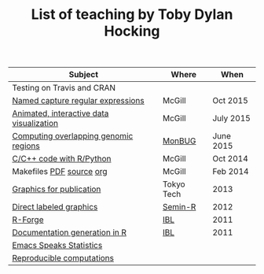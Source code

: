 #+TITLE: List of teaching by Toby Dylan Hocking

| Subject                                  | Where      | When      |
|------------------------------------------+------------+-----------|
| Testing on Travis and CRAN               |            |           |
| [[https://github.com/tdhock/regex-tutorial][Named capture regular expressions]]        | McGill     | Oct 2015  |
| [[https://github.com/tdhock/animint-tutorial][Animated, interactive data visualization]] | McGill     | July 2015 |
| [[https://github.com/tdhock/datatable-foverlaps][Computing overlapping genomic regions]]    | [[http://www.monbug.ca/][MonBUG]]     | June 2015 |
| [[https://github.com/tdhock/when-c][C/C++ code with R/Python]]                 | McGill     | Oct 2014  |
| Makefiles [[https://github.com/tdhock/makefile-slides/raw/master/HOCKING-makefiles.pdf][PDF]] [[https://github.com/tdhock/makefile-slides][source]] [[http://sugiyama-www.cs.titech.ac.jp/~toby/org/HOCKING-Makefiles.html][org]]                 | McGill     | Feb 2014  |
| [[https://github.com/tdhock/graphics-tutorial][Graphics for publication]]                 | Tokyo Tech | 2013      |
| [[http://sugiyama-www.cs.titech.ac.jp/~toby/papers/2012-03-28-Recent-advances-in-direct-labeled-graphics/2012-03-29-HOCKING-directlabels-semin-r.pdf][Direct labeled graphics]]                  | [[http://rug.mnhn.fr/semin-r/][Semin-R]]    | 2012      |
| [[http://sugiyama-www.cs.titech.ac.jp/~toby/papers/2011-06-09-R-package-development-presentations-for-IBL/2011-06-09-HOCKING-R-Forge.pdf][R-Forge]]                                  | [[https://wikis.univ-lille1.fr/bilille/ingenieurs][IBL]]        | 2011      |
| [[http://sugiyama-www.cs.titech.ac.jp/~toby/papers/2011-06-09-R-package-development-presentations-for-IBL/2011-06-09-HOCKING-inlinedocs.pdf][Documentation generation in R]]            | [[https://wikis.univ-lille1.fr/bilille/ingenieurs][IBL]]        | 2011      |
| [[http://sugiyama-www.cs.titech.ac.jp/~toby/org/HOCKING-emacs-ess-R.html][Emacs Speaks Statistics]]                  |            |           |
| [[http://sugiyama-www.cs.titech.ac.jp/~toby/org/HOCKING-reproducible-research-with-R.html][Reproducible computations]]                |            |           |
